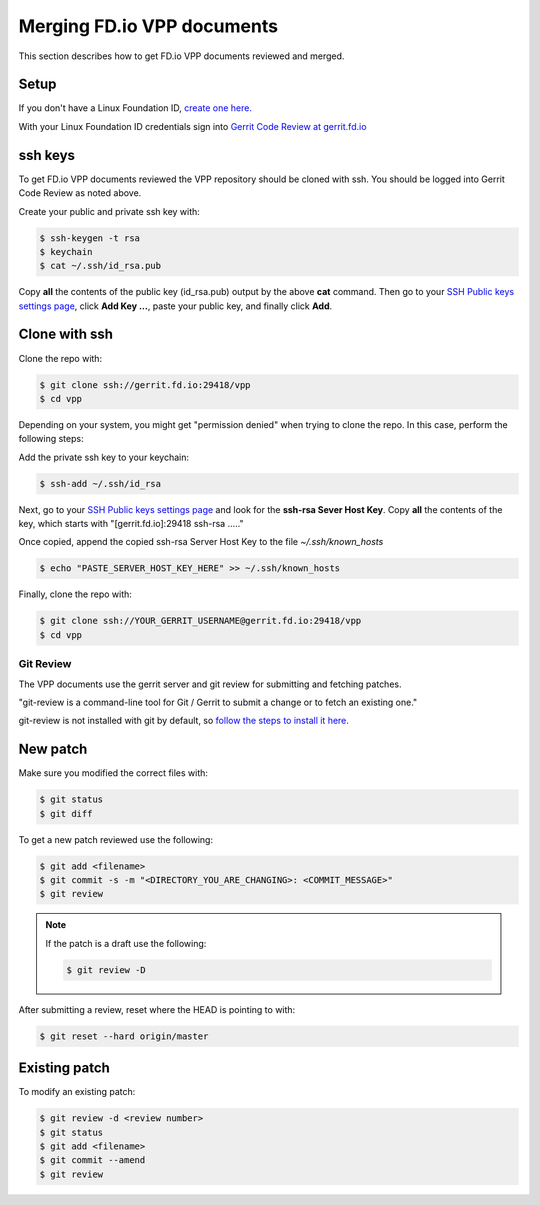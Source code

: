 .. _gitreview:

***************************
Merging FD.io VPP documents
***************************

This section describes how to get FD.io VPP documents reviewed and merged.

Setup
-----

If you don't have a Linux Foundation ID, `create one here. <https://identity.linuxfoundation.org/>`_

With your Linux Foundation ID credentials sign into `Gerrit Code Review at gerrit.fd.io <https://gerrit.fd.io/r/login/%23%2Fq%2Fstatus%3Aopen>`_

ssh keys
--------

To get FD.io VPP documents reviewed the VPP repository should be cloned with ssh. You should be logged into Gerrit Code Review as noted above.

Create your public and private ssh key with:

.. code-block:: console

    $ ssh-keygen -t rsa
    $ keychain
    $ cat ~/.ssh/id_rsa.pub 

Copy **all** the contents of the public key (id_rsa.pub) output by the above **cat** command. Then go to your `SSH Public keys settings page <https://gerrit.fd.io/r/#/settings/ssh-keys>`_, click **Add Key ...**, paste your public key, and finally click **Add**.  

Clone with ssh
--------------

Clone the repo with:

.. code-block:: console

    $ git clone ssh://gerrit.fd.io:29418/vpp
    $ cd vpp

Depending on your system, you might get "permission denied" when trying to clone the repo.
In this case, perform the following steps:

Add the private ssh key to your keychain:

.. code-block:: console

    $ ssh-add ~/.ssh/id_rsa

Next, go to your `SSH Public keys settings page <https://gerrit.fd.io/r/#/settings/ssh-keys>`_ and look for the **ssh-rsa Sever Host Key**. Copy **all** the contents of the key, which starts with "[gerrit.fd.io]:29418 ssh-rsa ....."

Once copied, append the copied ssh-rsa Server Host Key to the file *~/.ssh/known_hosts*

.. code-block:: console

    $ echo "PASTE_SERVER_HOST_KEY_HERE" >> ~/.ssh/known_hosts 

Finally, clone the repo with:

.. code-block:: console

    $ git clone ssh://YOUR_GERRIT_USERNAME@gerrit.fd.io:29418/vpp
    $ cd vpp


Git Review
==========

The VPP documents use the gerrit server and git review for submitting and fetching patches.

"git-review is a command-line tool for Git / Gerrit to submit a change or to fetch an existing one."

git-review is not installed with git by default, so `follow the steps to install it here. <https://www.mediawiki.org/wiki/Gerrit/git-review>`_ 

New patch
---------

Make sure you modified the correct files with:

.. code-block:: console

    $ git status
    $ git diff

To get a new patch reviewed use the following:

.. code-block:: console

    $ git add <filename>
    $ git commit -s -m "<DIRECTORY_YOU_ARE_CHANGING>: <COMMIT_MESSAGE>"
    $ git review

.. note::

    If the patch is a draft use the following:

    .. code-block:: console

        $ git review -D

After submitting a review, reset where the HEAD is pointing to with:

.. code-block:: console

    $ git reset --hard origin/master

Existing patch
--------------

To modify an existing patch:


.. code-block:: console

    $ git review -d <review number>
    $ git status
    $ git add <filename>
    $ git commit --amend
    $ git review
